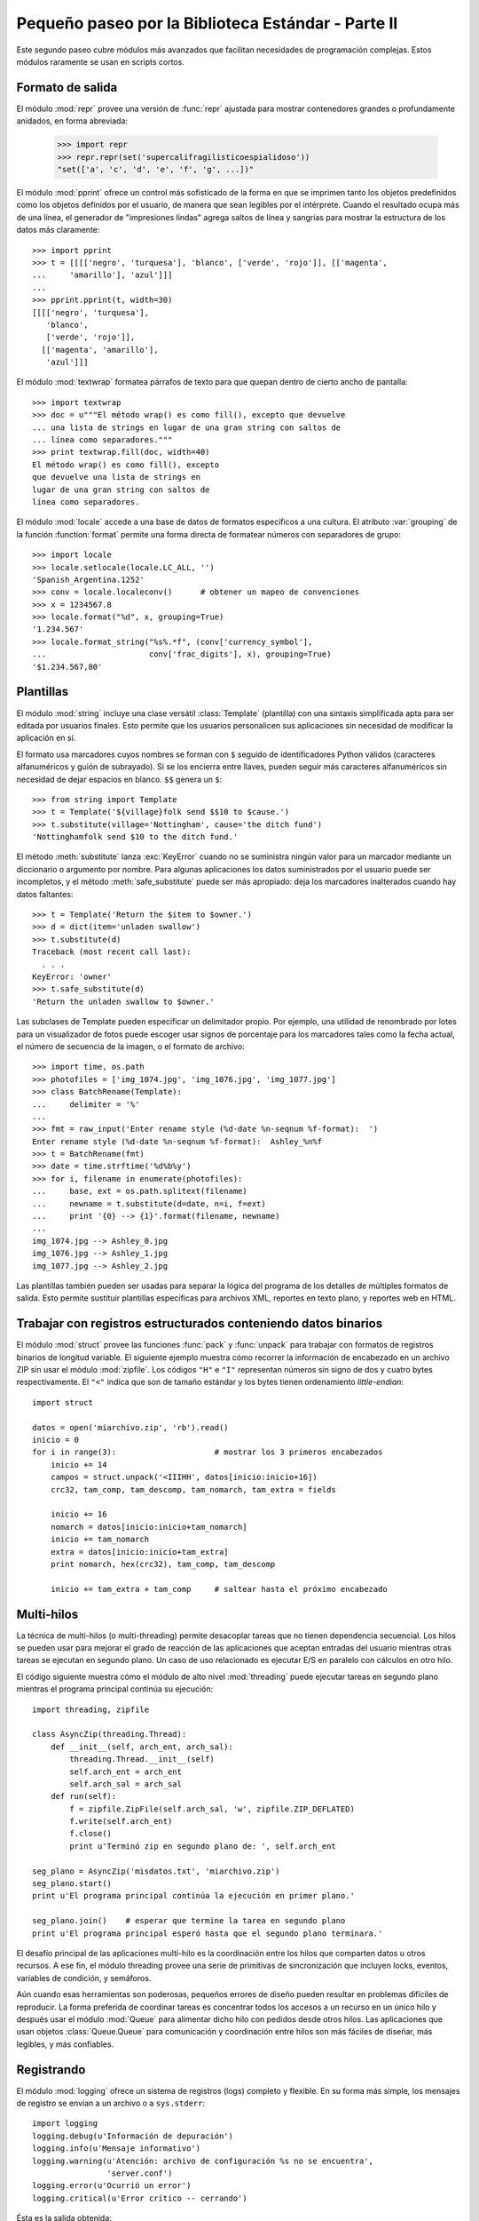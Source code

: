 .. _tut-brieftourtwo:

***************************************************
Pequeño paseo por la Biblioteca Estándar - Parte II
***************************************************

Este segundo paseo cubre módulos más avanzados que facilitan necesidades
de programación complejas.  Estos módulos raramente se usan en scripts cortos.


.. _tut-output-formatting:

Formato de salida
=================

El módulo :mod:`repr` provee una versión de :func:`repr` ajustada para
mostrar contenedores grandes o profundamente anidados, en forma abreviada:

   >>> import repr
   >>> repr.repr(set('supercalifragilisticoespialidoso'))
   "set(['a', 'c', 'd', 'e', 'f', 'g', ...])"

El módulo :mod:`pprint` ofrece un control más sofisticado de la forma
en que se imprimen tanto los objetos predefinidos como los objetos
definidos por el usuario, de manera que sean legibles por el intérprete.
Cuando el resultado ocupa más de una línea, el generador de
"impresiones lindas" agrega saltos de línea y sangrías para mostrar
la estructura de los datos más claramente::

   >>> import pprint
   >>> t = [[[['negro', 'turquesa'], 'blanco', ['verde', 'rojo']], [['magenta',
   ...     'amarillo'], 'azul']]]
   ...
   >>> pprint.pprint(t, width=30)
   [[[['negro', 'turquesa'],
      'blanco',
      ['verde', 'rojo']],
     [['magenta', 'amarillo'],
      'azul']]]

El módulo :mod:`textwrap` formatea párrafos de texto para que quepan
dentro de cierto ancho de pantalla::

   >>> import textwrap
   >>> doc = u"""El método wrap() es como fill(), excepto que devuelve
   ... una lista de strings en lugar de una gran string con saltos de
   ... línea como separadores."""
   >>> print textwrap.fill(doc, width=40)
   El método wrap() es como fill(), excepto
   que devuelve una lista de strings en
   lugar de una gran string con saltos de
   línea como separadores.

El módulo :mod:`locale` accede a una base de datos de formatos específicos
a una cultura.  El atributo :var:`grouping` de la función :function:`format`
permite una forma directa de formatear números con separadores de grupo::

   >>> import locale
   >>> locale.setlocale(locale.LC_ALL, '')
   'Spanish_Argentina.1252'
   >>> conv = locale.localeconv()      # obtener un mapeo de convenciones
   >>> x = 1234567.8
   >>> locale.format("%d", x, grouping=True)
   '1.234.567'
   >>> locale.format_string("%s%.*f", (conv['currency_symbol'],
   ...	                    conv['frac_digits'], x), grouping=True)
   '$1.234.567,80'


.. _tut-templating:

Plantillas
==========

El módulo :mod:`string` incluye una clase versátil :class:`Template`
(plantilla) con una sintaxis simplificada apta para ser editada por usuarios
finales.  Esto permite que los usuarios personalicen sus aplicaciones sin
necesidad de modificar la aplicación en sí.

El formato usa marcadores cuyos nombres se forman con ``$`` seguido de
identificadores Python válidos (caracteres alfanuméricos y guión de subrayado).
Si se los encierra entre llaves, pueden seguir más caracteres alfanuméricos
sin necesidad de dejar espacios en blanco. ``$$`` genera un ``$``::

   >>> from string import Template
   >>> t = Template('${village}folk send $$10 to $cause.')
   >>> t.substitute(village='Nottingham', cause='the ditch fund')
   'Nottinghamfolk send $10 to the ditch fund.'

El método :meth:`substitute` lanza :exc:`KeyError` cuando no se suministra
ningún valor para un marcador mediante un diccionario o argumento por nombre.
Para algunas aplicaciones los datos suministrados por el usuario puede ser
incompletos, y el método :meth:`safe_substitute` puede ser más apropiado: deja
los marcadores inalterados cuando hay datos faltantes::

   >>> t = Template('Return the $item to $owner.')
   >>> d = dict(item='unladen swallow')
   >>> t.substitute(d)
   Traceback (most recent call last):
     . . .
   KeyError: 'owner'
   >>> t.safe_substitute(d)
   'Return the unladen swallow to $owner.'

Las subclases de Template pueden especificar un delimitador propio.
Por ejemplo, una utilidad de renombrado por lotes para un visualizador
de fotos puede escoger usar signos de porcentaje para los marcadores
tales como la fecha actual, el número de secuencia de la imagen,
o el formato de archivo::

   >>> import time, os.path
   >>> photofiles = ['img_1074.jpg', 'img_1076.jpg', 'img_1077.jpg']
   >>> class BatchRename(Template):
   ...     delimiter = '%'
   ...
   >>> fmt = raw_input('Enter rename style (%d-date %n-seqnum %f-format):  ')
   Enter rename style (%d-date %n-seqnum %f-format):  Ashley_%n%f
   >>> t = BatchRename(fmt)
   >>> date = time.strftime('%d%b%y')
   >>> for i, filename in enumerate(photofiles):
   ...     base, ext = os.path.splitext(filename)
   ...     newname = t.substitute(d=date, n=i, f=ext)
   ...     print '{0} --> {1}'.format(filename, newname)
   ...
   img_1074.jpg --> Ashley_0.jpg
   img_1076.jpg --> Ashley_1.jpg
   img_1077.jpg --> Ashley_2.jpg

Las plantillas también pueden ser usadas para separar la lógica del programa
de los detalles de múltiples formatos de salida.  Esto permite sustituir
plantillas específicas para archivos XML, reportes en texto plano,
y reportes web en HTML.


.. _tut-binary-formats:

Trabajar con registros estructurados conteniendo datos binarios
===============================================================

El módulo :mod:`struct` provee las funciones :func:`pack` y :func:`unpack`
para trabajar con formatos de registros binarios de longitud variable.
El siguiente ejemplo muestra cómo recorrer la información de encabezado
en un archivo ZIP sin usar el módulo :mod:`zipfile`.  Los códigos ``"H"``
e ``"I"`` representan números sin signo de dos y cuatro bytes
respectivamente.  El ``"<"`` indica que son de tamaño estándar y los
bytes tienen ordenamiento `little-endian`::

   import struct

   datos = open('miarchivo.zip', 'rb').read()
   inicio = 0
   for i in range(3):                     # mostrar los 3 primeros encabezados
       inicio += 14
       campos = struct.unpack('<IIIHH', datos[inicio:inicio+16])
       crc32, tam_comp, tam_descomp, tam_nomarch, tam_extra = fields

       inicio += 16
       nomarch = datos[inicio:inicio+tam_nomarch]
       inicio += tam_nomarch
       extra = datos[inicio:inicio+tam_extra]
       print nomarch, hex(crc32), tam_comp, tam_descomp

       inicio += tam_extra + tam_comp     # saltear hasta el próximo encabezado


.. _tut-multi-threading:

Multi-hilos
===========

La técnica de multi-hilos (o multi-threading) permite desacoplar tareas que no
tienen dependencia secuencial.  Los hilos se pueden usar para mejorar el
grado de reacción de las aplicaciones que aceptan entradas del usuario
mientras otras tareas se ejecutan en segundo plano.  Un caso de uso
relacionado es ejecutar E/S en paralelo con cálculos en otro hilo.

El código siguiente muestra cómo el módulo de alto nivel :mod:`threading`
puede ejecutar tareas en segundo plano mientras el programa principal continúa
su ejecución::

   import threading, zipfile

   class AsyncZip(threading.Thread):
       def __init__(self, arch_ent, arch_sal):
           threading.Thread.__init__(self)
           self.arch_ent = arch_ent
           self.arch_sal = arch_sal
       def run(self):
           f = zipfile.ZipFile(self.arch_sal, 'w', zipfile.ZIP_DEFLATED)
           f.write(self.arch_ent)
           f.close()
           print u'Terminó zip en segundo plano de: ', self.arch_ent

   seg_plano = AsyncZip('misdatos.txt', 'miarchivo.zip')
   seg_plano.start()
   print u'El programa principal continúa la ejecución en primer plano.'

   seg_plano.join()    # esperar que termine la tarea en segundo plano
   print u'El programa principal esperó hasta que el segundo plano terminara.'


El desafío principal de las aplicaciones multi-hilo es la coordinación entre
los hilos que comparten datos u otros recursos.  A ese fin, el módulo threading
provee una serie de primitivas de sincronización que incluyen locks, eventos,
variables de condición, y semáforos.

Aún cuando esas herramientas son poderosas, pequeños errores de diseño pueden
resultar en problemas difíciles de reproducir.  La forma preferida de coordinar
tareas es concentrar todos los accesos a un recurso en un único hilo y después
usar el módulo :mod:`Queue` para alimentar dicho hilo con pedidos desde otros
hilos.  Las aplicaciones que usan objetos :class:`Queue.Queue` para
comunicación y coordinación entre hilos son más fáciles de diseñar,
más legibles, y más confiables.


.. _tut-logging:

Registrando
===========

El módulo :mod:`logging` ofrece un sistema de registros (logs) completo y
flexible.  En su forma más simple, los mensajes de registro se envían a un
archivo o a ``sys.stderr``::

   import logging
   logging.debug(u'Información de depuración')
   logging.info(u'Mensaje informativo')
   logging.warning(u'Atención: archivo de configuración %s no se encuentra',
                   'server.conf')
   logging.error(u'Ocurrió un error')
   logging.critical(u'Error crítico -- cerrando')

Ésta es la salida obtenida::

   WARNING:root:Atención: archivo de configuración server.conf no se encuentra
   ERROR:root:Ocurrió un error
   CRITICAL:root:Error crítico -- cerrando

De forma predeterminada, los mensajes de depuración e informativos se suprimen,
y la salida se envía al error estándar.  Otras opciones de salida incluyen
mensajes de ruteo a través de correo electrónico, datagramas, sockets, o un
servidor HTTP.  Nuevos filtros pueden seleccionar diferentes rutas basadas en
la prioridad del mensaje: :const:`DEBUG`, :const:`INFO`,
:const:`WARNING`, :const:`ERROR`, and :const:`CRITICAL`
(Depuración, Informativo, Atención, Error y Crítico respectivamente)

El sistema de registro puede configurarse directamente desde Python
o puede cargarse la configuración desde un archivo editable por el usuario
para personalizar el registro sin alterar la aplicación.


.. _tut-weak-references:

Referencias débiles
===================

Python realiza administración de memoria automática (cuenta de referencias
para la mayoría de los objetos, y :term:`garbage collection` (recolección
de basura) para eliminar ciclos).  La memoria se libera poco después de que
la última referencia a la misma haya sido eliminada.

Esta estrategia funciona bien para la mayoría de las aplicaciones, pero
ocasionalmente aparece la necesidad de hacer un seguimiento de objetos sólo
mientras están siendo usados por alguien más.  Desafortunadamente, el sólo
hecho de seguirlos crea una referencia que los hace permanentes.

El módulo :mod:`weakref` provee herramientas para seguimiento de objetos que
no crean una referencia.  Cuando el objeto no se necesita más, es eliminado
automáticamente de una tabla de referencias débiles y se dispara una
retrollamada (`callback`).  Comúnmente se usa para mantener una `cache` de
objetos que son caros de crear:


   >>> import weakref, gc
   >>> class A:
   ...     def __init__(self, value):
   ...             self.value = value
   ...     def __repr__(self):
   ...             return str(self.value)
   ...
   >>> a = A(10)                    # crear una referencia
   >>> d = weakref.WeakValueDictionary()
   >>> d['primaria'] = a            # no crea una referencia
   >>> d['primaria']                # traer el objeto si aún está vivo
   10
   >>> del a                        # eliminar la única referencia
   >>> gc.collect()                 # recolección de basura justo ahora
   0
   >>> d['primaria']                # la entrada fue automáticamente eliminada
   Traceback (most recent call last):
     . . .
   KeyError: 'primaria'


.. _tut-list-tools:

Herramientas para trabajar con listas
=====================================

Muchas necesidades de estructuras de datos pueden ser satisfechas con el tipo
integrado lista.  Sin embargo, a veces se hacen necesarias implementaciones
alternativas con rendimientos distintos.

El módulo :mod:`array` provee un objeto :class:`array()` (vector) que es como
una lista que almacena sólo datos homogéneos y de una manera más compacta.  Los
ejemplos a continuación muestran un vector de números guardados como dos
números binarios sin signo de dos bytes (código de tipo ``"H"``) en lugar de
los 16 bytes por elemento habituales en listas de objetos int de Python::

   >>> from array import array
   >>> a = array('H', [4000, 10, 700, 22222])
   >>> sum(a)
   26932
   >>> a[1:3]
   array('H', [10, 700])

El módulo :mod:`collections` provee un objeto :class:`deque()` que es como una
lista más rápida para agregar y quitar elementos por el lado izquierdo pero
búsquedas más lentas por el medio.  Estos objetos son adecuados para implementar
colas y árboles de búsqueda a lo ancho::

   >>> from collections import deque
   >>> d = deque(["tarea1", "tarea2", "tarea3"])
   >>> d.append("tarea4")
   >>> print "Realizando", d.popleft()
   Realizando tarea1

   no_visitado = deque([nodo_inicial])
   def busqueda_a_lo_ancho(no_visitado):
       nodo = no_visitado.popleft()
       for m in gen_moves(nodo):
           if is_goal(m):
               return m
           no_visitado.append(m)

Además de las implementaciones alternativas de listas, la biblioteca ofrece
otras herramientas como el módulo :mod:`bisect` con funciones para manipular
listas ordenadas::

   >>> import bisect
   >>> puntajes = [(100, 'perl'), (200, 'tcl'), (400, 'lua'), (500, 'python')]
   >>> bisect.insort(puntajes, (300, 'ruby'))
   >>> puntajes
   [(100, 'perl'), (200, 'tcl'), (300, 'ruby'), (400, 'lua'), (500, 'python')]

El módulo :mod:`heapq` provee funciones para implementar heaps basados en
listas comunes.  El menor valor ingresado se mantiene en la posición cero.
Esto es útil para aplicaciones que acceden a menudo al elemento más chico pero
no quieren hacer un orden completo de la lista::

   >>> from heapq import heapify, heappop, heappush
   >>> datos = [1, 3, 5, 7, 9, 2, 4, 6, 8, 0]
   >>> heapify(datos)                     # acomodamos la lista a orden de heap
   >>> heappush(datos, -5)                # agregamos un elemento
   >>> [heappop(datos) for i in range(3)] # traemos los tres elementos menores
   [-5, 0, 1]


.. _tut-decimal-fp:

Aritmética de punto flotante decimal
====================================

El módulo :mod:`decimal` provee un tipo de dato :class:`Decimal` para soportar
aritmética de punto flotante decimal.  Comparado con :class:`float`, la
implementación de punto flotante binario incluida, la clase es muy útil
especialmente para:

* aplicaciones financieras y para cualquier uso que requiera una
  representación decimal exacta,
* control de la precisión,
* control del redondeo para satisfacer requerimientos legales o reglamentarios,
* seguimiento de cifras significativas,
* o para aplicaciones donde el usuario espera que los resultados coincidan
  con cálculos hechos a mano.

Por ejemplo, calcular un impuesto del 5% de una tarifa telefónica de 70
centavos da resultados distintos con punto flotante decimal y punto flotante
binario. La diferencia se vuelve significativa si los resultados se redondean
al centavo más próximo::

   >>> from decimal import *
   >>> x = Decimal('0.70') * Decimal('1.05')
   >>> x
   Decimal('0.7350')
   >>> x.quantize(Decimal('0.01'))  # redondea al centavo más cercano
   Decimal('0.74')
   >>> round(.70 * 1.05, 2)         # el mismo cálculo con floats
   0.73

El resultado con :class:`Decimal` conserva un cero al final, calculando
automáticamente cuatro cifras significativas a partir de los multiplicandos con
dos cifras significativas.  Decimal reproduce la matemática como se la hace a
mano, y evita problemas que pueden surgir cuando el punto flotante binario no
puede representar exactamente cantidades decimales.

La representación exacta permite a la clase :class:`Decimal` hacer cálculos de
modulo y pruebas de igualdad que son inadecuadas para punto flotante binario::

   >>> Decimal('1.00') % Decimal('.10')
   Decimal('0.00')
   >>> 1.00 % 0.10
   0.09999999999999995

   >>> sum([Decimal('0.1')]*10) == Decimal('1.0')
   True
   >>> sum([0.1]*10) == 1.0
   False

El módulo :mod:`decimal` provee aritmética con tanta precisión como
haga falta::

   >>> getcontext().prec = 36
   >>> Decimal(1) / Decimal(7)
   Decimal('0.142857142857142857142857142857142857')

